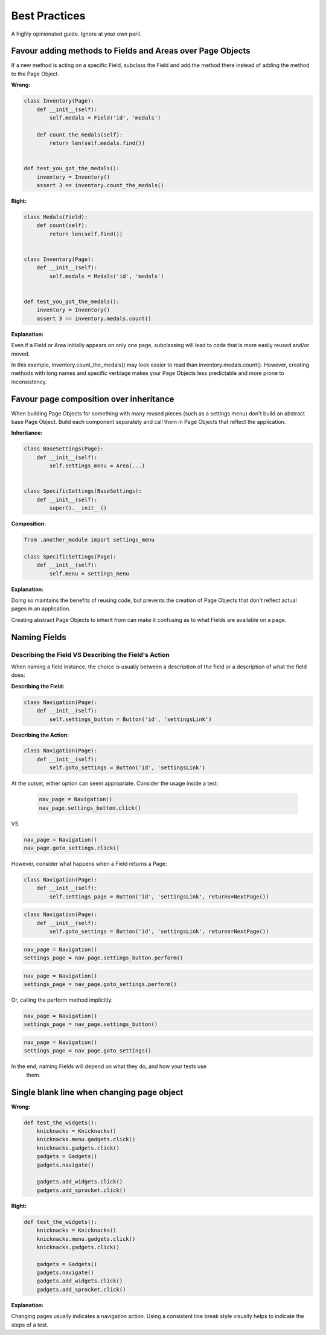 Best Practices
==============

A highly opinionated guide. Ignore at your own peril.

Favour adding methods to Fields and Areas over Page Objects
~~~~~~~~~~~~~~~~~~~~~~~~~~~~~~~~~~~~~~~~~~~~~~~~~~~~~~~~~~~

If a new method is acting on a specific Field, subclass the Field and add the
method there instead of adding the method to the Page Object.


**Wrong:**

.. code-block:: python

    class Inventory(Page):
        def __init__(self):
            self.medals = Field('id', 'medals')

        def count_the_medals(self):
            return len(self.medals.find())


    def test_you_got_the_medals():
        inventory = Inventory()
        assert 3 == inventory.count_the_medals()


**Right:**

.. code-block:: python

    class Medals(Field):
        def count(self):
            return len(self.find())


    class Inventory(Page):
        def __init__(self):
            self.medals = Medals('id', 'medals')


    def test_you_got_the_medals():
        inventory = Inventory()
        assert 3 == inventory.medals.count()


**Explanation:**

Even if a Field or Area initially appears on only one page, subclassing will
lead to code that is more easily reused and/or moved.

In this example, inventory.count_the_medals() may look easier to read than
inventory.medals.count(). However, creating methods with long names and
specific verbiage makes your Page Objects less predictable and more prone to
inconsistency.


Favour page composition over inheritance
~~~~~~~~~~~~~~~~~~~~~~~~~~~~~~~~~~~~~~~~

When building Page Objects for something with many reused pieces
(such as a settings menu) don't build an abstract base Page Object.
Build each component separately and call them in Page Objects that reflect the application.

**Inheritance:**

.. code-block:: python

    class BaseSettings(Page):
        def __init__(self):
            self.settings_menu = Area(...)


    class SpecificSettings(BaseSettings):
        def __init__(self):
            super().__init__()


**Composition:**

.. code-block:: python

    from .another_module import settings_menu

    class SpecificSettings(Page):
        def __init__(self):
            self.menu = settings_menu


**Explanation:**

Doing so maintains the benefits of reusing code, but prevents the creation of
Page Objects that don't reflect actual pages in an application.

Creating abstract Page Objects to inherit from can make it confusing as to
what Fields are available on a page.


Naming Fields
~~~~~~~~~~~~~

Describing the Field VS Describing the Field's Action
+++++++++++++++++++++++++++++++++++++++++++++++++++++

When naming a field instance, the choice is usually between a description of
the field or a description of what the field does:

**Describing the Field:**

.. code-block:: python

    class Navigation(Page):
        def __init__(self):
            self.settings_button = Button('id', 'settingsLink')


**Describing the Action:**

.. code-block:: python

    class Navigation(Page):
        def __init__(self):
            self.goto_settings = Button('id', 'settingsLink')


At the outset, either option can seem appropriate. Consider the usage inside
a test:

 .. code-block:: python

    nav_page = Navigation()
    nav_page.settings_button.click()

VS

.. code-block:: python

     nav_page = Navigation()
     nav_page.goto_settings.click()


However, consider what happens when a Field returns a Page:

.. code-block:: python

    class Navigation(Page):
        def __init__(self):
            self.settings_page = Button('id', 'settingsLink', returns=NextPage())

.. code-block:: python

    class Navigation(Page):
        def __init__(self):
            self.goto_settings = Button('id', 'settingsLink', returns=NextPage())

.. code-block:: python

    nav_page = Navigation()
    settings_page = nav_page.settings_button.perform()

.. code-block:: python

    nav_page = Navigation()
    settings_page = nav_page.goto_settings.perform()


Or, calling the perform method implicitly:

.. code-block:: python

    nav_page = Navigation()
    settings_page = nav_page.settings_button()


.. code-block:: python

    nav_page = Navigation()
    settings_page = nav_page.goto_settings()

In the end, naming Fields will depend on what they do, and how your tests use
 them.


Single blank line when changing page object
~~~~~~~~~~~~~~~~~~~~~~~~~~~~~~~~~~~~~~~~~~~

**Wrong:**

.. code-block:: python

  def test_the_widgets():
      knicknacks = Knicknacks()
      knicknacks.menu.gadgets.click()
      knicknacks.gadgets.click()
      gadgets = Gadgets()
      gadgets.navigate()

      gadgets.add_widgets.click()
      gadgets.add_sprocket.click()


**Right:**

.. code-block:: python

  def test_the_widgets():
      knicknacks = Knicknacks()
      knicknacks.menu.gadgets.click()
      knicknacks.gadgets.click()

      gadgets = Gadgets()
      gadgets.navigate()
      gadgets.add_widgets.click()
      gadgets.add_sprocket.click()


**Explanation:**

Changing pages usually indicates a navigation action.
Using a consistent line break style visually helps to indicate the steps of a test.
